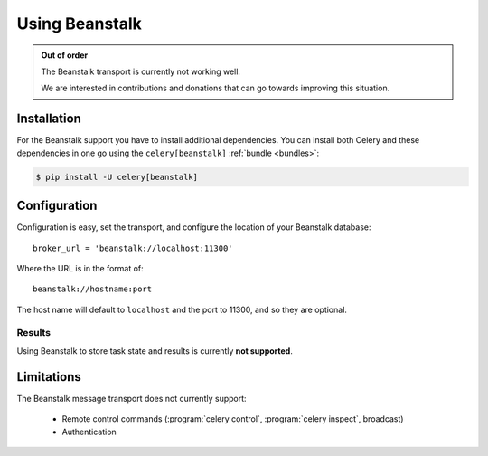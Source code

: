 .. _broker-beanstalk:

=================
 Using Beanstalk
=================

.. _broker-beanstalk-installation:

.. admonition:: Out of order

    The Beanstalk transport is currently not working well.

    We are interested in contributions and donations that can go towards
    improving this situation.



Installation
============

For the Beanstalk support you have to install additional dependencies.
You can install both Celery and these dependencies in one go using
the ``celery[beanstalk]`` :ref:`bundle <bundles>`:

.. code-block:: console

    $ pip install -U celery[beanstalk]

.. _broker-beanstalk-configuration:

Configuration
=============

Configuration is easy, set the transport, and configure the location of
your Beanstalk database::

    broker_url = 'beanstalk://localhost:11300'

Where the URL is in the format of::

    beanstalk://hostname:port

The host name will default to ``localhost`` and the port to 11300,
and so they are optional.

.. _beanstalk-results-configuration:

Results
-------

Using Beanstalk to store task state and results is currently **not supported**.

.. _broker-beanstalk-limitations:

Limitations
===========

The Beanstalk message transport does not currently support:

    * Remote control commands (:program:`celery control`,
      :program:`celery inspect`, broadcast)
    * Authentication

